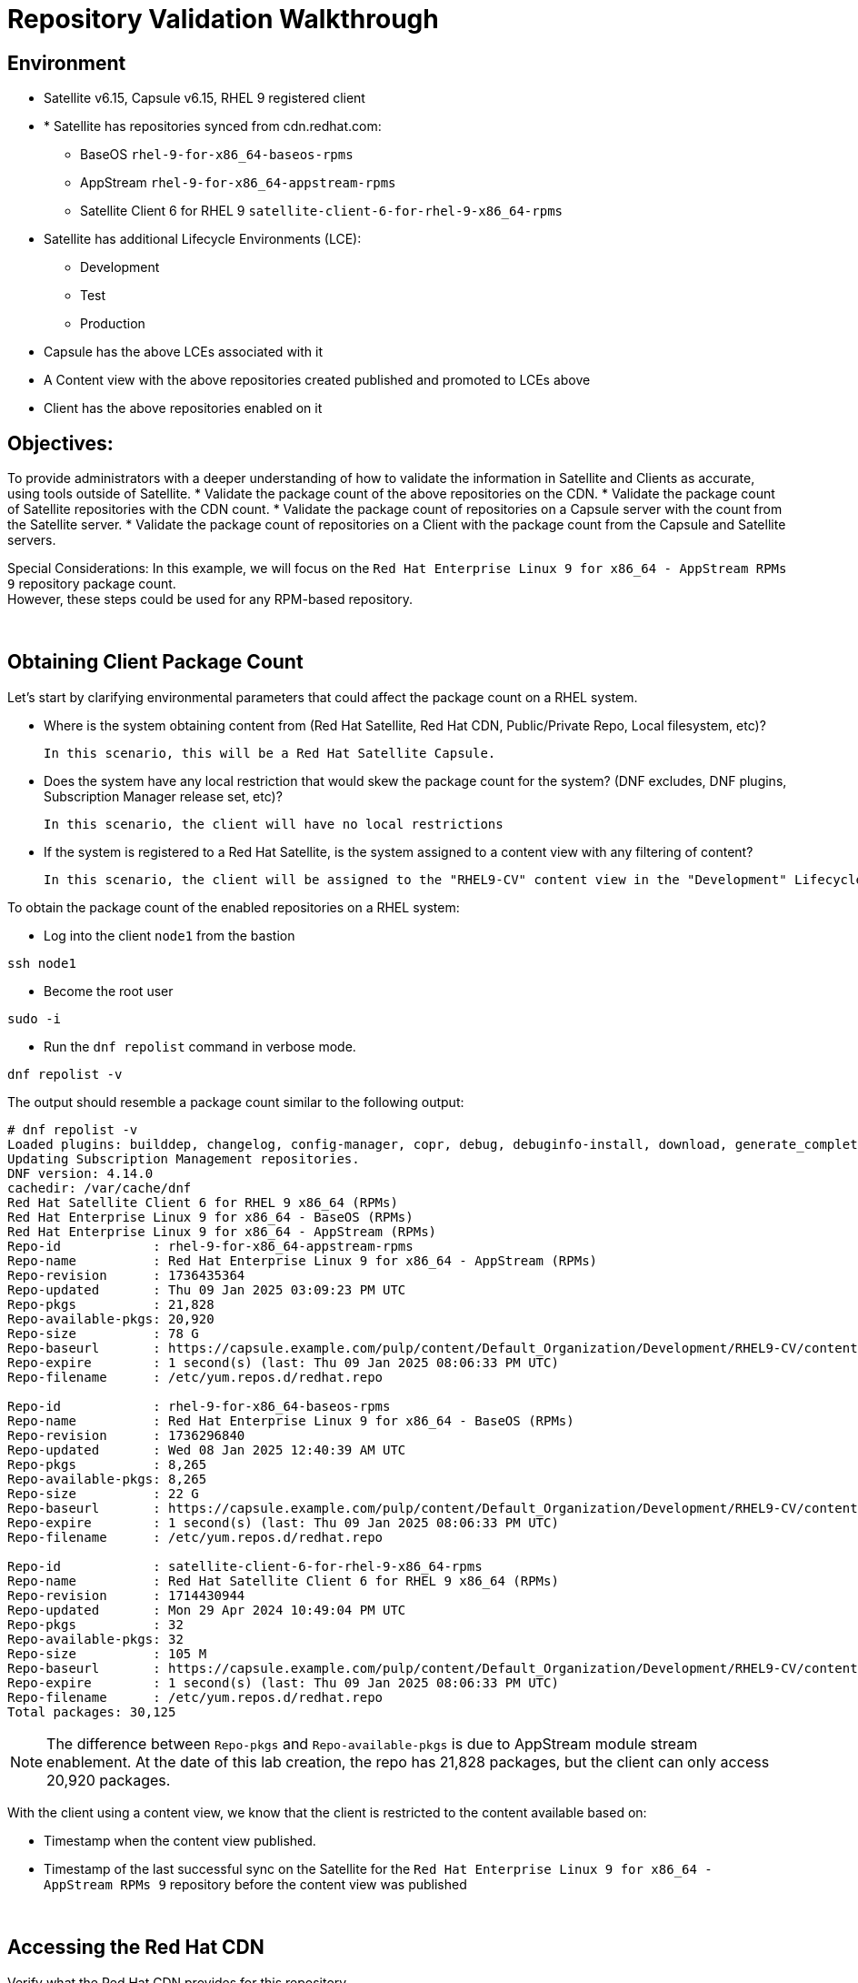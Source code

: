 = Repository Validation Walkthrough

== Environment
* Satellite v6.15, Capsule v6.15, RHEL 9 registered client
* * Satellite has repositories synced from cdn.redhat.com:
** BaseOS `rhel-9-for-x86_64-baseos-rpms`
** AppStream `rhel-9-for-x86_64-appstream-rpms`
** Satellite Client 6 for RHEL 9 `satellite-client-6-for-rhel-9-x86_64-rpms`
* Satellite has additional Lifecycle Environments (LCE):
** Development
** Test
** Production
* Capsule has the above LCEs associated with it
* A Content view with the above repositories created published and promoted to LCEs above
* Client has the above repositories enabled on it



== Objectives:
To provide administrators with a deeper understanding of how to validate the information in Satellite and Clients as accurate, using tools outside of Satellite.
* Validate the package count of the above repositories on the CDN.
* Validate the package count of Satellite repositories with the CDN count.
* Validate the package count of repositories on a Capsule server with the count from the Satellite server.
* Validate the package count of repositories on a Client with the package count from the Capsule and Satellite servers.

Special Considerations:
In this example, we will focus on the `Red Hat Enterprise Linux 9 for x86_64 - AppStream RPMs 9` repository package count. +
However, these steps could be used for any RPM-based repository.

{empty} +

[#guidedsteps]
== Obtaining Client Package Count

Let's start by clarifying environmental parameters that could affect the package count on a RHEL system.

* Where is the system obtaining content from (Red Hat Satellite, Red Hat CDN, Public/Private Repo, Local filesystem, etc)?

  In this scenario, this will be a Red Hat Satellite Capsule.

* Does the system have any local restriction that would skew the package count for the system? (DNF excludes, DNF plugins, Subscription Manager release set, etc)?

  In this scenario, the client will have no local restrictions

* If the system is registered to a Red Hat Satellite, is the system assigned to a content view with any filtering of content?

  In this scenario, the client will be assigned to the "RHEL9-CV" content view in the "Development" Lifecycle Environment (LCE) on the Capsule with no content view filters.

To obtain the package count of the enabled repositories on a RHEL system: +

* Log into the client `node1` from the bastion

[source,bash,role=execute]
ssh node1

* Become the root user

[source,bash,role=execute]
sudo -i

* Run the `dnf repolist` command in verbose mode.

[source,bash,role=execute]
dnf repolist -v

The output should resemble a package count similar to the following output:

----
# dnf repolist -v
Loaded plugins: builddep, changelog, config-manager, copr, debug, debuginfo-install, download, generate_completion_cache, groups-manager, needs-restarting, playground, product-id, repoclosure, repodiff, repograph, repomanage, reposync, subscription-manager, system-upgrade, uploadprofile
Updating Subscription Management repositories.
DNF version: 4.14.0
cachedir: /var/cache/dnf
Red Hat Satellite Client 6 for RHEL 9 x86_64 (RPMs)                                                                                        115 kB/s | 3.8 kB     00:00    
Red Hat Enterprise Linux 9 for x86_64 - BaseOS (RPMs)                                                                                      120 kB/s | 4.1 kB     00:00    
Red Hat Enterprise Linux 9 for x86_64 - AppStream (RPMs)                                                                                   137 kB/s | 4.5 kB     00:00    
Repo-id            : rhel-9-for-x86_64-appstream-rpms
Repo-name          : Red Hat Enterprise Linux 9 for x86_64 - AppStream (RPMs)
Repo-revision      : 1736435364
Repo-updated       : Thu 09 Jan 2025 03:09:23 PM UTC
Repo-pkgs          : 21,828
Repo-available-pkgs: 20,920
Repo-size          : 78 G
Repo-baseurl       : https://capsule.example.com/pulp/content/Default_Organization/Development/RHEL9-CV/content/dist/rhel9/9/x86_64/appstream/os
Repo-expire        : 1 second(s) (last: Thu 09 Jan 2025 08:06:33 PM UTC)
Repo-filename      : /etc/yum.repos.d/redhat.repo

Repo-id            : rhel-9-for-x86_64-baseos-rpms
Repo-name          : Red Hat Enterprise Linux 9 for x86_64 - BaseOS (RPMs)
Repo-revision      : 1736296840
Repo-updated       : Wed 08 Jan 2025 12:40:39 AM UTC
Repo-pkgs          : 8,265
Repo-available-pkgs: 8,265
Repo-size          : 22 G
Repo-baseurl       : https://capsule.example.com/pulp/content/Default_Organization/Development/RHEL9-CV/content/dist/rhel9/9/x86_64/baseos/os
Repo-expire        : 1 second(s) (last: Thu 09 Jan 2025 08:06:33 PM UTC)
Repo-filename      : /etc/yum.repos.d/redhat.repo

Repo-id            : satellite-client-6-for-rhel-9-x86_64-rpms
Repo-name          : Red Hat Satellite Client 6 for RHEL 9 x86_64 (RPMs)
Repo-revision      : 1714430944
Repo-updated       : Mon 29 Apr 2024 10:49:04 PM UTC
Repo-pkgs          : 32
Repo-available-pkgs: 32
Repo-size          : 105 M
Repo-baseurl       : https://capsule.example.com/pulp/content/Default_Organization/Development/RHEL9-CV/content/dist/layered/rhel9/x86_64/sat-client/6/os
Repo-expire        : 1 second(s) (last: Thu 09 Jan 2025 08:06:33 PM UTC)
Repo-filename      : /etc/yum.repos.d/redhat.repo
Total packages: 30,125
----

NOTE: The difference between `Repo-pkgs` and `Repo-available-pkgs` is due to AppStream module stream enablement. At the date of this lab creation, the repo has 21,828 packages, but the client can only access 20,920 packages.

With the client using a content view, we know that the client is restricted to the content available based on:

* Timestamp when the content view published.
* Timestamp of the last successful sync on the Satellite for the `Red Hat Enterprise Linux 9 for x86_64 - AppStream RPMs 9` repository before the content view was published

{empty} +

== Accessing the Red Hat CDN

Verify what the Red Hat CDN provides for this repository. +
By default, the naming convention of the repository's base URL path resembles the naming convention in the Red Hat CDN.

On the client, we can see that the `Repo-baseurl` for this repository is:

    https://capsule.example.com/pulp/content/Default_Organization/Library/content/dist/rhel9/9/x86_64/appstream/os

By replacing the first portion of the `Repo-baseurl`:

    https://capsule.example.com/pulp/content/Default_Organization/Library

with the URL for the CDN:

    https://cdn.redhat.com/

you will successfully have the RHEL 9 AppStream CDN repository URL for use:

    https://cdn.redhat.com/content/dist/rhel9/9/x86_64/appstream/os

To access this repository you will need an entitlement-certificate/subscription that provides access to the product `Red Hat Enterprise Linux for x86_64` (productID: 479). +
This can be extracted from the manifest that is uploaded to the Satellite as part of the post-installation steps (https://access.redhat.com/solutions/7075209), or you can use the entitlement certificate that is provided to a Satellite that is registered to the Red Hat Customer Portal.

Since our Satellite is registered to the Customer Portal, we will use the local entitlement certificate assigned to the Satellite server from subscription manager.

Log into Satellite from the Bastion

[source,bash,role=execute]
ssh satellite

Become the root user

[source,bash,role=execute]
sudo -i

Run the following command to display the entitlement certificate and key provided to it
    
[source,bash,role=execute]
ls /etc/pki/entitlement/

The output should show an 18-digit filename followed by `.pem` and `-key.pem` similar to the following example:

    # ls /etc/pki/entitlement/
    450425603410326691-key.pem  450425603410326691.pem

This is the entitlement certificate and key that will be used to communicate with the Red Hat CDN. +
The CA certificate used for communication with the CDN is located at `/etc/rhsm/ca/redhat-uep.pem`.

Based on the information we found, we are now able to access the RHEL 9 AppStream repository on the CDN. +
Use the following command syntax to build a curl command which you will use to query the CDN:

    curl --cacert <CA CERT> --cert <ENTITLEMENT CERT> --key <ENTITLEMENT KEY> <CDN URL>

Using the information provided from the output, the command would look like:
    
....
curl --cacert /etc/rhsm/ca/redhat-uep.pem \
--cert /etc/pki/entitlement/450425603410326691.pem \
--key /etc/pki/entitlement/450425603410326691-key.pem \
https://cdn.redhat.com/content/dist/rhel9/9/x86_64/appstream/os/
....
    
Using this command should provide you with HTML output similar to the following:
....
<!DOCTYPE html>
<html lang="en">

    <head>
        <meta charset="utf-8">
        <title>repository index</title>
    </head>
    <body>
        <h1>repository index</h1>
        <div class="header">
            
        </div>
        <pre>

   <a href="Packages/">Packages/</a>        
   <a href="repodata/">repodata/</a>        
        </pre>
        <div class="footer">
            
        </div>
    </body>
....

To obtain the package count for a repository, you need to inspect the `primary.xml` file in the repodata. +
To ensure you get the correct `primary.xml` file as referenced by the repository, you can pull the `primary.xml` file name from the `repodata/repomd.xml` file then make a second request for the `primary.xml` file.

The following script can be used to accomplish this in the next step:

[source,bash,role=execute]
----
CACERT='/etc/rhsm/ca/redhat-uep.pem'
ENTCERT=$(ls -1 /etc/pki/entitlement/* | grep -v key)
ENTKEY=$(ls -1 /etc/pki/entitlement/* | grep key)
REPOURL='https://cdn.redhat.com/content/dist/rhel9/9/x86_64/appstream/os/'
PRIMARYXML=$(curl -s --cacert $CACERT --cert $ENTCERT --key $ENTKEY $REPOURL"repodata/repomd.xml" | grep primary.xml | cut -d'"' -f2)

curl -s --cacert $CACERT --cert $ENTCERT --key $ENTKEY $REPOURL$PRIMARYXML | zgrep "metadata packages" | cut -d'"' -f2
----

{empty} +

== Package Comparison

If the `Repo-pkgs` package count on the client matches the package count from the return of the curl commands in the script you ran, then you know that:

* Satellite and Capsule server have the latest available packages
* Packages are being served to the client from the `RHEL9-CV` content view in the `Development` lifecycle environment on the Capsule server.

....
[root@satellite ~]# CACERT='/etc/rhsm/ca/redhat-uep.pem'
[root@satellite ~]# ENTCERT=$(ls -1 /etc/pki/entitlement/* | grep -v key)
[root@satellite ~]# ENTKEY=$(ls -1 /etc/pki/entitlement/* | grep key)
[root@satellite ~]# REPOURL='https://cdn.redhat.com/content/dist/rhel9/9/x86_64/appstream/os/'
[root@satellite ~]# PRIMARYXML=$(curl -s --cacert $CACERT --cert $ENTCERT --key $ENTKEY $REPOURL"repodata/repomd.xml" | grep primary.xml | cut -d'"' -f2)
[root@satellite ~]# 
[root@satellite ~]# curl -s --cacert $CACERT --cert $ENTCERT --key $ENTKEY $REPOURL$PRIMARYXML | zgrep "metadata packages" | cut -d'"' -f2
21815

[root@node1 ~]# dnf repolist -v rhel-9-for-x86_64-appstream-rpms | grep "Repo-pkgs"
Red Hat Enterprise Linux 9 for x86_64 - AppStre  82 kB/s | 4.5 kB     00:00    
Repo-pkgs          : 21,815
....

With a newer product such as RHEL 9, updates are frequently released typically showing the RHEL 9 client missing 1 or more available updates. +
This is where it is important to understand your system's update policy/schedule.


{empty} +

== Validating Satellite Package Count

Knowing that the RHEL 9 AppStream repository should have the same number of packages as the CDN, the first action should be to:

* Check the package count on the Satellite server for the `Red Hat Enterprise Linux 9 for x86_64 - AppStream RPMs 9`
* Initiate a sync for the  repository if it varies. This should update the repository locally with the same package information as the Red Hat CDN.

Run the following command on the Satellite server to initiate the repository sync:

[source,sh,role=execute]
----
hammer repository synchronize --name "Red Hat Enterprise Linux 9 for x86_64 - AppStream RPMs 9" --product "Red Hat Enterprise Linux for x86_64" --organization "Default Organization"
----

After the repository has synced successfully, query for the repository count from the Satellite using the following `hammer` command:

[source,sh,role=execute]
----
hammer repository info --name "Red Hat Enterprise Linux 9 for x86_64 - AppStream RPMs 9" --product "Red Hat Enterprise Linux for x86_64" --organization "Default Organization" --fields "Content counts/packages"
----

Once you have confirmed the package count for the `Red Hat Enterprise Linux 9 for x86_64 - AppStream RPMs 9` repository matches that of the package count from the curl command performed on the CDN, it is time to update the content view associated with the client.

Before publishing the content view, it is good practice to check the content view for any filtering that may have been applied to the content view previously and adjust the filters as needed to ensure packages are included/excluded as expected.

For this example, there are no content view filters implemented so the package count on the client using the content view should be identical to that of the Satellite.

Use the following command to check the content view filters for the `RHEL9-CV` content view:

[source,sh,role=execute]
----
hammer content-view filter list --content-view "RHEL9-CV" --organization "Default Organization"
----

The output should display the headers of the columns used to identify the content view filters, but no additional rows should be listed as the example below:

....
# hammer content-view filter list --content-view "RHEL9-CV" --organization "Default Organization"
----------|------|-------------|------|----------
FILTER ID | NAME | DESCRIPTION | TYPE | INCLUSION
----------|------|-------------|------|----------
....

Next, publish the content view and promote it to the lifecycle assigned to the client. +
To know which lifecycle environment the client is assigned to, run the following command on the Satellite server:

[source,sh,role=execute]
----
hammer host list --search name~node --fields "Name,Content view,Lifecycle environment"
----

The output should look similar to the following:
....
---------------------|--------------|----------------------
NAME                 | CONTENT VIEW | LIFECYCLE ENVIRONMENT
---------------------|--------------|----------------------
node1.jtxlz.internal | RHEL9-CV     | Development          
node2.jtxlz.internal | RHEL9-CV     | Development          
node3.jtxlz.internal | RHEL9-CV     | Development          
---------------------|--------------|----------------------
....

Now that we know the client is assigned to the `Development` lifecycle environment, we know we can publish a new version of the `RHEL9-CV` content view and promote it to the `Development` lifecycle. +
Run the following command to perform this action:

[source,sh,role=execute]
----
hammer content-view publish --name "RHEL9-CV" --organization "Default Organization" --lifecycle-environments "Development"
----

The Satellite's setting `foreman_proxy_content_auto_sync` is `True` (True by default) so the Satellite will initiate a Capsule sync to all Capsule servers that are assigned the `Development` lifecycle environment. +
This helps eliminate additional steps the user would take to sync the content to the Capsule server.

{empty} +

== Validating the Capsule Content

After the Capsule sync has completed you could view the Satellite web UI or use the `hammer` command to query the package count for the repository on the Capsule.

However, this action does not query the Capsule for its package count. This provides a package count based on what the Satellite believes it to have.

Additionally, you could use a client to query the repository to see the package count, but then you are assuming the client is accessing the newly updated repository that was just synced (which it should be).

How can we query the Capsule server for the package count of the newly synced repo for its package count?

A simple method (without having to install any additional packages) would be to use the Pulp service's API on the Capsule. +

To query this information from the API you will need to know the `HREF` for the repository that the Satellite synced to on the Capsule server. +
This information can be found in the Capsule sync task that was initiated by:

* The content view publish (if the content was synced and not skipped).
* Alternatively, you can locate the `Backend Identifier` value of the repository from the Satellite web UI. `Content > Products > Red Hat Enterprise Linux for x86_64 > Repositories > Red Hat Enterprise Linux 9 for x86_64 - AppStream RPMs 9`.

With the `Backend Identifier` value, use the following curl command to view the Capsule's Pulp API response for the repository's package count:

[source,sh,role=execute]
----
BACKEND_ID=<YOUR ID>; for i in $(curl -s --cert /etc/foreman/client_cert.pem --key /etc/foreman/client_key.pem https://capsule.$(hostname -d)/pulp/api/v3/repositories/ | python3 -m json.tool | grep -C3 1-RHEL9-CV-Development-$BACKEND_ID | grep latest_version_href | cut -d'"' -f4); do curl -s --cert /etc/foreman/client_cert.pem --key /etc/foreman/client_key.pem https://capsule.$(hostname -d)$i | python3 -m json.tool | grep -A1 -e 'rpm.package"' -e 'added"' -e 'present"'|grep -v -E 'advisory|metadata'; done
----

An example of the output:

....
        "added": {
--
            "rpm.package": {
                "count": 21815,
--
        "present": {
--
            "rpm.package": {
                "count": 21815,
....

Finally, double-check the client can see the same package count as seen from the API call to the Capsule. +
Run the following command on the RHEL 9 client:

[source,sh,role=execute]
----
dnf repolist -v
----

{empty} +

== Conclusion

In this module, we verified that:

* A single repository seen by the client of a Capsule on a Satellite that downloads the RPMs from the Red Hat CDN.
* Verified the packages on the same repository from the CDN with what the client was seeing.

To ensure we see the same packages on the client's repository as we do on the CDN, we went through the steps of checking and updating the repositories on both the Satellite and Capsule and finally checked again the packages on the client. +
With all numbers matching we can safely assume that this client has all available and latest packages from the AppStream repository available to it as the Red Hat CDN provides.
